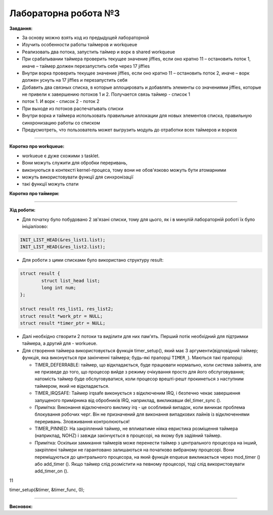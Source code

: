 =====================
Лабораторна робота №3
=====================
**Завдання:**

- За основу можно взять код из предыдущей лабораторной

- Изучить особенности работы таймеров и workqueue

- Реализовать два потока, запустить таймер и ворк в shared workqueue

- При срабатывании таймера проверить текущее значение jiffies, если оно кратно 11 – остановить поток 1, иначе – таймер должен перезапустить себя через 17 jiffies

- Внутри ворка проверить текущее значение jiffies, если оно кратно 11 – остановить поток 2, иначе – ворк должен уснуть на 17 jiffies и перезапустить себя

- Добавить два связных списка, в которые аллоцировать и добавлять элементы со значениями jiffies, которые не привели к завершению потоков 1 и 2. Получается связь таймер - список 1 
- поток 1. И ворк - список 2 - поток 2

- При выходе из потоков распечатывать списки

- Внутри ворка и таймера использовать правильные аллокации для новых элементов списка, правильную синхронизацию работы со списком

- Предусмотреть, что пользователь может выгрузить модуль до отработки всех таймеров и ворков

--------------------

**Коротко про workqueue:**

- workueue є дуже схожими з tasklet. 

- Вони можуть служити для обробки переривань, 

- виконуються в контексті kernel-процеса, тому вони не обов'язково можуть бути атомарними 

- можуть використовувати функції для синхронізації

- такі функції можуть спати
 
**Коротко про таймери:**



--------------------

**Хід роботи:**

- Для початку було побудовано 2 зв'язані списки, тому для цього, як і в минулій лабораторній роботі їх було ініціалізово:

.. code-block::

	INIT_LIST_HEAD(&res_list1.list);
	INIT_LIST_HEAD(&res_list2.list);

- Для роботи з цими списками було використано структуру result:

.. code-block::

	struct result {
		struct list_head list;
		long int num;
	};

	struct result res_list1, res_list2;
	struct result *work_ptr = NULL;
	struct result *timer_ptr = NULL;

- Далі необхідно створити 2 потоки та виділити для них пам'ять. Перший потік необхідний для підтримки таймера, а другий для - workueue.

- Для створення таймера використовується функція timer_setup(), який має 3 аргументи(відповідний таймер; функція, яка виконується при закінченні таймера; будь-які прапорці ``TIMER_``). Маються такі прапорці:

  * TIMER_DEFERRABLE: таймер, що відкладається, буде працювати нормально, коли система зайнята, але не призведе до того, що процесор вийде з режиму очікування просто для його обслуговування; натомість таймер буде обслуговуватися, коли процесор врешті-решт прокинеться з наступним таймером, який не відкладається.

  * TIMER_IRQSAFE: Таймер irqsafe виконується з відключеним IRQ, і безпечно чекає завершення запущеного примірника від обробників IRQ, наприклад, викликавши del_timer_sync ().
 
  * Примітка: Виконання відключеного виклику irq - це особливий випадок, коли виникає проблема блокування робочих черг. Він не призначений для виконання випадкових лайнів із відключеннями переривань. Зловживання контролюються!

  * TIMER_PINNED: На закріплений таймер, не впливатиме ніяка евристика розміщення таймера (наприклад, NOHZ) і завжди закінчується в процесорі, на якому був задіяний таймер.

  * Примітка: Оскільки замикання таймерів може перенести таймер з центрального процесора на інший, закріплені таймери не гарантовано залишаються на початково вибраному процесорі. Вони переміщуються до центрального процесора, на який функція enqueue викликається через mod_timer () або add_timer (). Якщо таймер слід розмістити на певному процесорі, тоді слід використовувати add_timer_on ().

11



timer_setup(&timer, &timer_func, 0);

.. code-block::
.. code-block::
.. code-block::
.. code-block::
.. code-block::
.. code-block::
.. code-block::
.. code-block::
.. code-block::
.. code-block::
.. code-block::
.. code-block::
.. code-block::



--------------------

**Висновок:**



